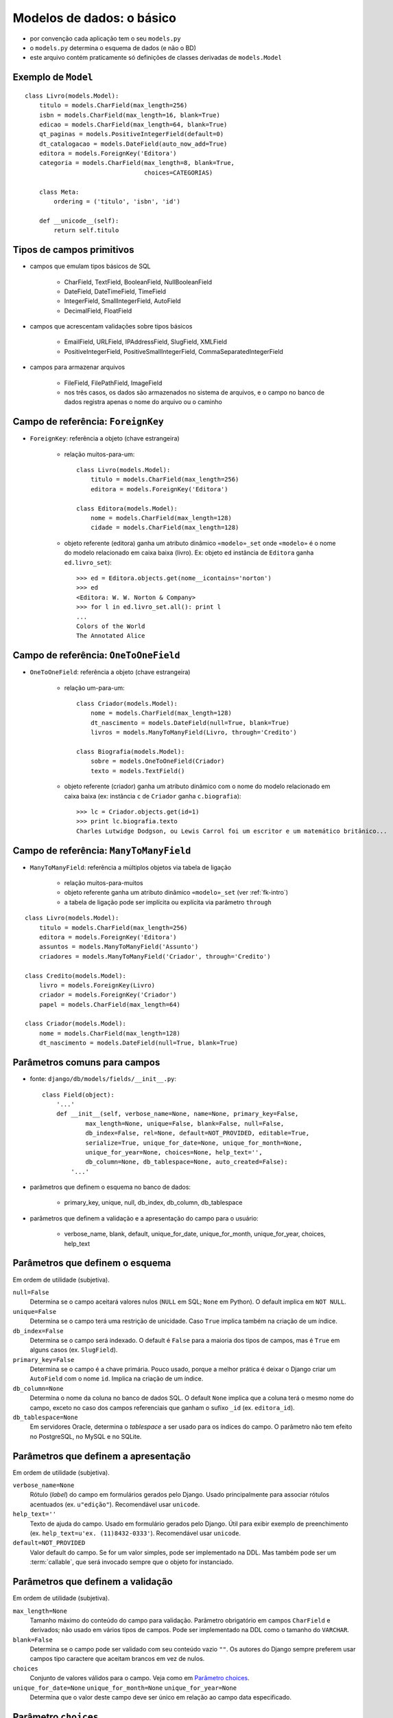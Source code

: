 
===============================
Modelos de dados: o básico
===============================

.. image:: _static/django-app-dir.*
   :align: right

- por convenção cada aplicação tem o seu ``models.py``

- o ``models.py`` determina o esquema de dados (e não o BD)

- este arquivo contém praticamente só definições de classes derivadas de ``models.Model``

------------------------------
Exemplo de ``Model``
------------------------------

::

    class Livro(models.Model):
        titulo = models.CharField(max_length=256)
        isbn = models.CharField(max_length=16, blank=True)
        edicao = models.CharField(max_length=64, blank=True)
        qt_paginas = models.PositiveIntegerField(default=0)
        dt_catalogacao = models.DateField(auto_now_add=True)
        editora = models.ForeignKey('Editora')
        categoria = models.CharField(max_length=8, blank=True, 
                                     choices=CATEGORIAS)

        class Meta:
            ordering = ('titulo', 'isbn', 'id')
        
        def __unicode__(self):
            return self.titulo

------------------------------
Tipos de campos primitivos
------------------------------

- campos que emulam tipos básicos de SQL

    - CharField, TextField, BooleanField, NullBooleanField
    
    - DateField, DateTimeField, TimeField

    - IntegerField, SmallIntegerField, AutoField
    
    - DecimalField, FloatField 

    
- campos que acrescentam validações sobre tipos básicos

    - EmailField, URLField, IPAddressField, SlugField, XMLField

    - PositiveIntegerField, PositiveSmallIntegerField, CommaSeparatedIntegerField

- campos para armazenar arquivos

    - FileField, FilePathField, ImageField
    
    - nos três casos, os dados são armazenados no sistema de arquivos, e o campo no banco de dados registra apenas o nome do arquivo ou o caminho
    
.. _fk-intro:
    
-----------------------------------------
Campo de referência: ``ForeignKey``
-----------------------------------------

- ``ForeignKey``: referência a objeto (chave estrangeira)

    - relação muitos-para-um::

        class Livro(models.Model):
            titulo = models.CharField(max_length=256)
            editora = models.ForeignKey('Editora')
            
        class Editora(models.Model):
            nome = models.CharField(max_length=128)
            cidade = models.CharField(max_length=128)

    
    - objeto referente (editora) ganha um atributo dinâmico ``«modelo»_set`` onde ``«modelo»`` é o nome do modelo relacionado em caixa baixa (livro). Ex: objeto ``ed`` instância de ``Editora`` ganha ``ed.livro_set``)::

        >>> ed = Editora.objects.get(nome__icontains='norton')
        >>> ed
        <Editora: W. W. Norton & Company>
        >>> for l in ed.livro_set.all(): print l
        ... 
        Colors of the World
        The Annotated Alice
        
-----------------------------------------
Campo de referência: ``OneToOneField``
-----------------------------------------

- ``OneToOneField``: referência a objeto (chave estrangeira)

    - relação um-para-um::
    
        class Criador(models.Model):
            nome = models.CharField(max_length=128)
            dt_nascimento = models.DateField(null=True, blank=True)
            livros = models.ManyToManyField(Livro, through='Credito')
        
        class Biografia(models.Model):
            sobre = models.OneToOneField(Criador)
            texto = models.TextField()

    - objeto referente (criador) ganha um atributo dinâmico com o nome do modelo relacionado em caixa baixa (ex: instância ``c`` de ``Criador`` ganha ``c.biografia``)::
            
        >>> lc = Criador.objects.get(id=1)
        >>> print lc.biografia.texto
        Charles Lutwidge Dodgson, ou Lewis Carrol foi um escritor e um matemático britânico...
        
-----------------------------------------
Campo de referência: ``ManyToManyField``
-----------------------------------------
        
- ``ManyToManyField``: referência a múltiplos objetos via tabela de ligação

    - relação muitos-para-muitos
    
    - objeto referente ganha um atributo dinâmico ``«modelo»_set`` (ver :ref:`fk-intro`)
    
    - a tabela de ligação pode ser implícita ou explícita via parâmetro ``through``
    
::

    class Livro(models.Model):
        titulo = models.CharField(max_length=256)
        editora = models.ForeignKey('Editora')
        assuntos = models.ManyToManyField('Assunto')
        criadores = models.ManyToManyField('Criador', through='Credito')
        
    class Credito(models.Model):
        livro = models.ForeignKey(Livro)
        criador = models.ForeignKey('Criador')
        papel = models.CharField(max_length=64)
        
    class Criador(models.Model):
        nome = models.CharField(max_length=128)
        dt_nascimento = models.DateField(null=True, blank=True)
        

--------------------------------------------
Parâmetros comuns para campos
--------------------------------------------

- fonte: ``django/db/models/fields/__init__.py``::

    class Field(object):
        '...'
        def __init__(self, verbose_name=None, name=None, primary_key=False,
                max_length=None, unique=False, blank=False, null=False,
                db_index=False, rel=None, default=NOT_PROVIDED, editable=True,
                serialize=True, unique_for_date=None, unique_for_month=None,
                unique_for_year=None, choices=None, help_text='', 
                db_column=None, db_tablespace=None, auto_created=False):
            '...'
                
- parâmetros que definem o esquema no banco de dados:

    - primary_key, unique, null, db_index, db_column, db_tablespace

- parâmetros que definem a validação e a apresentação do campo para o usuário:

    - verbose_name, blank, default, unique_for_date, unique_for_month, unique_for_year, choices, help_text
    
--------------------------------------
Parâmetros que definem o esquema
--------------------------------------

Em ordem de utilidade (subjetiva).

``null=False``
    Determina se o campo aceitará valores nulos (``NULL`` em SQL; ``None`` em Python). O default implica em ``NOT NULL``.

``unique=False``
    Determina se o campo terá uma restrição de unicidade. Caso ``True`` implica também na criação de um índice.

``db_index=False``
    Determina se o campo será indexado. O default é ``False`` para a maioria dos tipos de campos, mas é ``True`` em alguns casos (ex. ``SlugField``).

``primary_key=False``
    Determina se o campo é a chave primária. Pouco usado, porque a melhor prática é deixar o Django criar um ``AutoField`` com o nome ``id``. Implica na criação de um índice.
    
``db_column=None``
    Determina o nome da coluna no banco de dados SQL. O default ``None`` implica que a coluna terá o mesmo nome do campo, exceto no caso dos campos referenciais que ganham o sufixo ``_id`` (ex. ``editora_id``). 

``db_tablespace=None``
    Em servidores Oracle, determina o `tablespace` a ser usado para os índices do campo. O parâmetro não tem efeito no PostgreSQL, no MySQL e no SQLite.

----------------------------------------------------
Parâmetros que definem a apresentação
----------------------------------------------------

Em ordem de utilidade (subjetiva).

``verbose_name=None``
    Rótulo (`label`) do campo em formulários gerados pelo Django. Usado principalmente para associar rótulos acentuados (ex. ``u"edição"``). Recomendável usar ``unicode``.

``help_text=''``
    Texto de ajuda do campo. Usado em formulário gerados pelo Django. Útil para exibir exemplo de preenchimento (ex. ``help_text=u'ex. (11)8432-0333'``). Recomendável usar ``unicode``.

``default=NOT_PROVIDED``
    Valor default do campo. Se for um valor simples, pode ser implementado na DDL. Mas também pode ser um :term:`callable`, que será invocado sempre que o objeto for instanciado.
    
----------------------------------------------------
Parâmetros que definem a validação
----------------------------------------------------

Em ordem de utilidade (subjetiva).

``max_length=None``
    Tamanho máximo do conteúdo do campo para validação. Parâmetro obrigatório em campos ``CharField`` e derivados; não usado em vários tipos de campos. Pode ser implementado na DDL como o tamanho do ``VARCHAR``.

``blank=False``
    Determina se o campo pode ser validado com seu conteúdo vazio ``""``. Os autores do Django sempre preferem usar campos tipo caractere que aceitam brancos em vez de nulos.

``choices``
    Conjunto de valores válidos para o campo. Veja como em `Parâmetro choices`_.

``unique_for_date=None`` ``unique_for_month=None`` ``unique_for_year=None``
    Determina que o valor deste campo deve ser único em relação ao campo data especificado.


--------------------------
Parâmetro ``choices``
--------------------------

- O parâmetro deve ser um iterável (:term:`iterable`) que produz duplas ``(valor,legenda)`` onde o valor será o conteúdo da escolha (ex. ``'cafe'``) e legenda é o que será exibido para o usuário (ex. ``u'Café expresso'``))

::

    BEBIDAS = (('cafe',u'Café expresso'), ('mate',u'Chá mate'), ('chocolate',u'Chocolate quente'))

    class Pedido(models.Model):
        bebida = models.CharField(max_length=16, choices=BEBIDAS)
        
- Em HTML, as opções acima podem ser exibidas assim:

.. code-block:: html
    
    <select name="bebidas">
        <option value="cafe">Café expresso</option>
        <option value="mate">Chá mate</option>
        <option value="chocolate">Chocolate quente</option>
    </select>

- Para cada campo ``x`` com parâmetro ``choices``, o modelo ganha dinamicamente um método ``get_x_display(v)`` para obter a legenda corresponende a um valor.


------------------------------
Meta-opções para modelos (1)
------------------------------

Em ordem de utilidade (subjetiva).

``ordering``
    Estabelece a ordenação padrão dos resultados consultas a este modelo. O valor deste atributo é uma sequência de nomes de campos. Use ``-`` como prefixo de um campo para definir ordem descendente:: 
    
        ordering = ['-dt_publicacao', 'editoria']

``unique_together``
    Estabelece a restrição de unicidade para conjuntos de campos.
    
``verbose_name``, ``verbose_name_plural``
    Define o nome do modelo (singular e plural) para apresentação na interface administrativa.

``get_latest_by``
    Estabelece o campo ``DateTime`` a ser usado como critério para o método de consulta ``latest``.

.. _meta-mod-2:
        
----------------------------------
Meta-opções para modelos (2)
----------------------------------

``order_with_respect_to``
    Estabelece qual campo ``ForeignKey`` determina a ordem relativa dos itens. Ver :ref:`ordenar-relacionados`.
        
``abstract``
    Define que este é um modelo abstrato (:term:`abstract model`), que não será persistido em uma tabela mas será usado para definir um esquema reutilizável por herança.
    
``db_table``
    Define o nome da tabela que corresponde ao modelo. Quando esta opção não é usada o nome da tabela é ``aplicao_modelo`` (ex.: ``catalogo_livro`` é o modelo ``Livro`` da aplicação ``catalogo``.    

``db_tablespace``
    Estabelece o *tablespace* que será usado para armazenar os dados deste modelo. Não tem efeito na maioria dos bancos de dados suportados pelo Django 1.0.

------------------------------------
Métodos especiais
------------------------------------

Os seguintes métodos, se definidos em um modelo, são utilizados pelo Django:

``__unicode__``
    Devolve a representação em unicode do objeto; por exemplo, para um livro esta representação pode ser o seu título. Usado em várias partes do admin do Django para representar o objeto em listagens e combos.
    
``get_absolute_url``
    Devolve o camiho a partir da raiz do site até o objeto. Usado pelo admin do Django para exibir um botão **View on site** com link para a página pública do objeto. Essencial para qualquer view que precisa gerar links para objetos, por exemplo, uma página de resultados de busca. Veja exemplo em :ref:`primeiro-template`.

